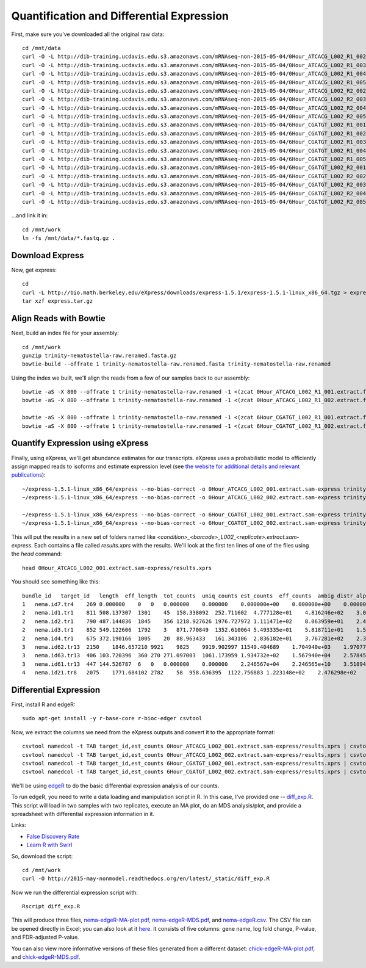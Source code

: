 Quantification and Differential Expression
==========================================

First, make sure you've downloaded all the original raw data::

    cd /mnt/data
    curl -O -L http://dib-training.ucdavis.edu.s3.amazonaws.com/mRNAseq-non-2015-05-04/0Hour_ATCACG_L002_R1_002.extract.fastq.gz
    curl -O -L http://dib-training.ucdavis.edu.s3.amazonaws.com/mRNAseq-non-2015-05-04/0Hour_ATCACG_L002_R1_003.extract.fastq.gz
    curl -O -L http://dib-training.ucdavis.edu.s3.amazonaws.com/mRNAseq-non-2015-05-04/0Hour_ATCACG_L002_R1_004.extract.fastq.gz
    curl -O -L http://dib-training.ucdavis.edu.s3.amazonaws.com/mRNAseq-non-2015-05-04/0Hour_ATCACG_L002_R1_005.extract.fastq.gz
    curl -O -L http://dib-training.ucdavis.edu.s3.amazonaws.com/mRNAseq-non-2015-05-04/0Hour_ATCACG_L002_R2_002.extract.fastq.gz
    curl -O -L http://dib-training.ucdavis.edu.s3.amazonaws.com/mRNAseq-non-2015-05-04/0Hour_ATCACG_L002_R2_003.extract.fastq.gz
    curl -O -L http://dib-training.ucdavis.edu.s3.amazonaws.com/mRNAseq-non-2015-05-04/0Hour_ATCACG_L002_R2_004.extract.fastq.gz
    curl -O -L http://dib-training.ucdavis.edu.s3.amazonaws.com/mRNAseq-non-2015-05-04/0Hour_ATCACG_L002_R2_005.extract.fastq.gz
    curl -O -L http://dib-training.ucdavis.edu.s3.amazonaws.com/mRNAseq-non-2015-05-04/6Hour_CGATGT_L002_R1_001.extract.fastq.gz
    curl -O -L http://dib-training.ucdavis.edu.s3.amazonaws.com/mRNAseq-non-2015-05-04/6Hour_CGATGT_L002_R1_002.extract.fastq.gz
    curl -O -L http://dib-training.ucdavis.edu.s3.amazonaws.com/mRNAseq-non-2015-05-04/6Hour_CGATGT_L002_R1_003.extract.fastq.gz
    curl -O -L http://dib-training.ucdavis.edu.s3.amazonaws.com/mRNAseq-non-2015-05-04/6Hour_CGATGT_L002_R1_004.extract.fastq.gz
    curl -O -L http://dib-training.ucdavis.edu.s3.amazonaws.com/mRNAseq-non-2015-05-04/6Hour_CGATGT_L002_R1_005.extract.fastq.gz
    curl -O -L http://dib-training.ucdavis.edu.s3.amazonaws.com/mRNAseq-non-2015-05-04/6Hour_CGATGT_L002_R2_001.extract.fastq.gz
    curl -O -L http://dib-training.ucdavis.edu.s3.amazonaws.com/mRNAseq-non-2015-05-04/6Hour_CGATGT_L002_R2_002.extract.fastq.gz
    curl -O -L http://dib-training.ucdavis.edu.s3.amazonaws.com/mRNAseq-non-2015-05-04/6Hour_CGATGT_L002_R2_003.extract.fastq.gz
    curl -O -L http://dib-training.ucdavis.edu.s3.amazonaws.com/mRNAseq-non-2015-05-04/6Hour_CGATGT_L002_R2_004.extract.fastq.gz
    curl -O -L http://dib-training.ucdavis.edu.s3.amazonaws.com/mRNAseq-non-2015-05-04/6Hour_CGATGT_L002_R2_005.extract.fastq.gz

...and link it in::

    cd /mnt/work
    ln -fs /mnt/data/*.fastq.gz .

Download Express
----------------

Now, get express::

    cd
    curl -L http://bio.math.berkeley.edu/eXpress/downloads/express-1.5.1/express-1.5.1-linux_x86_64.tgz > express.tar.gz
    tar xzf express.tar.gz

Align Reads with Bowtie
-----------------------
   
Next, build an index file for your assembly::

    cd /mnt/work
    gunzip trinity-nematostella-raw.renamed.fasta.gz
    bowtie-build --offrate 1 trinity-nematostella-raw.renamed.fasta trinity-nematostella-raw.renamed
    
Using the index we built, we'll align the reads from a few of our samples back to our assembly::

    bowtie -aS -X 800 --offrate 1 trinity-nematostella-raw.renamed -1 <(zcat 0Hour_ATCACG_L002_R1_001.extract.fastq.gz) -2 <(zcat 0Hour_ATCACG_L002_R2_001.extract.fastq.gz) > 0Hour_ATCACG_L002_001.extract.sam
    bowtie -aS -X 800 --offrate 1 trinity-nematostella-raw.renamed -1 <(zcat 0Hour_ATCACG_L002_R1_002.extract.fastq.gz) -2 <(zcat 0Hour_ATCACG_L002_R2_002.extract.fastq.gz) > 0Hour_ATCACG_L002_002.extract.sam

    bowtie -aS -X 800 --offrate 1 trinity-nematostella-raw.renamed -1 <(zcat 6Hour_CGATGT_L002_R1_001.extract.fastq.gz) -2 <(zcat 6Hour_CGATGT_L002_R2_001.extract.fastq.gz) > 6Hour_CGATGT_L002_001.extract.sam
    bowtie -aS -X 800 --offrate 1 trinity-nematostella-raw.renamed -1 <(zcat 6Hour_CGATGT_L002_R1_002.extract.fastq.gz) -2 <(zcat 6Hour_CGATGT_L002_R2_002.extract.fastq.gz) > 6Hour_CGATGT_L002_002.extract.sam

Quantify Expression using eXpress
---------------------------------

Finally, using eXpress, we'll get abundance estimates for our transcripts. eXpress uses a probabilistic model to efficiently assign mapped reads to isoforms and estimate expression level (see `the website for additional details and relevant publications <http://bio.math.berkeley.edu/eXpress/overview.html>`__)::

    ~/express-1.5.1-linux_x86_64/express --no-bias-correct -o 0Hour_ATCACG_L002_001.extract.sam-express trinity-nematostella-raw.renamed.fasta 0Hour_ATCACG_L002_001.extract.sam
    ~/express-1.5.1-linux_x86_64/express --no-bias-correct -o 0Hour_ATCACG_L002_002.extract.sam-express trinity-nematostella-raw.renamed.fasta 0Hour_ATCACG_L002_002.extract.sam

    ~/express-1.5.1-linux_x86_64/express --no-bias-correct -o 6Hour_CGATGT_L002_001.extract.sam-express trinity-nematostella-raw.renamed.fasta 6Hour_CGATGT_L002_001.extract.sam
    ~/express-1.5.1-linux_x86_64/express --no-bias-correct -o 6Hour_CGATGT_L002_002.extract.sam-express trinity-nematostella-raw.renamed.fasta 6Hour_CGATGT_L002_002.extract.sam

This will put the results in a new set of folders named like `<condition>_<barcode>_L002_<replicate>.extract.sam-express`. Each contains a file called `results.xprs` with the results. We'll look at the first ten lines of one of the files using the `head` command::

    head 0Hour_ATCACG_L002_001.extract.sam-express/results.xprs

You should see something like this::

    bundle_id   target_id   length  eff_length  tot_counts  uniq_counts est_counts  eff_counts  ambig_distr_alpha   ambig_distr_beta    fpkm    fpkm_conf_low   fpkm_conf_high  solvable    tpm
    1   nema.id7.tr4    269 0.000000    0   0   0.000000    0.000000    0.000000e+00    0.000000e+00    0.000000e+00    0.000000e+00    0.000000e+00    F   0.000000e+00
    2   nema.id1.tr1    811 508.137307  1301    45  158.338092  252.711602  4.777128e+01    4.816246e+02    3.073997e+03    2.311142e+03    3.836852e+03    T   4.695471e+03
    2   nema.id2.tr1    790 487.144836  1845    356 1218.927626 1976.727972 1.111471e+02    8.063959e+01    2.468419e+04    2.254229e+04    2.682610e+04    T   3.770463e+04
    2   nema.id3.tr1    852 549.122606  1792    3   871.770849  1352.610064 5.493335e+01    5.818711e+01    1.566146e+04    1.375746e+04    1.756546e+04    T   2.392257e+04
    2   nema.id4.tr1    675 372.190166  1005    20  88.963433   161.343106  2.836182e+01    3.767281e+02    2.358011e+03    1.546107e+03    3.169914e+03    T   3.601816e+03
    3   nema.id62.tr13  2150    1846.657210 9921    9825    9919.902997 11549.404689    1.704940e+03    1.970774e+01    5.299321e+04    5.281041e+04    5.317602e+04    T   8.094611e+04
    3   nema.id63.tr13  406 103.720396  360 270 271.097003  1061.173959 1.934732e+02    1.567940e+04    2.578456e+04    2.417706e+04    2.739205e+04    T   3.938541e+04
    3   nema.id61.tr13  447 144.526787  6   0   0.000000    0.000000    2.246567e+04    2.246565e+10    3.518941e-08    0.000000e+00    1.296989e-03    T   5.375114e-08
    4   nema.id21.tr8   2075    1771.684102 2782    58  958.636395  1122.756883 1.223148e+02    2.476298e+02    5.337855e+03    4.749180e+03    5.926529e+03    T   8.153470e+03

Differential Expression
-----------------------

First, install R and edgeR::

    sudo apt-get install -y r-base-core r-bioc-edger csvtool

Now, we extract the columns we need from the eXpress outputs and convert it to the appropriate format::

    csvtool namedcol -t TAB target_id,est_counts 0Hour_ATCACG_L002_001.extract.sam-express/results.xprs | csvtool drop 1 -u TAB - > 0Hour_repl1_counts.txt
    csvtool namedcol -t TAB target_id,est_counts 0Hour_ATCACG_L002_002.extract.sam-express/results.xprs | csvtool drop 1 -u TAB - > 0Hour_repl2_counts.txt
    csvtool namedcol -t TAB target_id,est_counts 6Hour_CGATGT_L002_001.extract.sam-express/results.xprs | csvtool drop 1 -u TAB - > 6Hour_repl1_counts.txt
    csvtool namedcol -t TAB target_id,est_counts 6Hour_CGATGT_L002_002.extract.sam-express/results.xprs | csvtool drop 1 -u TAB - > 6Hour_repl2_counts.txt

We'll be using `edgeR
<http://www.bioconductor.org/packages/release/bioc/html/edgeR.html>`__
to do the basic differential expression analysis of our counts.

To run edgeR, you need to write a data loading and manipulation script
in R.  In this case, I've provided one -- `diff_exp.R
<https://github.com/ngs-docs/2015-may-nonmodel/blob/master/files/diff_exp.R>`__.
This script will load in two samples with two replicates, execute an
MA plot, do an MDS analysis/plot, and provide a spreadsheet with
differential expression information in it. 

Links:

* `False Discovery Rate <http://en.wikipedia.org/wiki/False_discovery_rate>`__
* `Learn R with Swirl <http://swirlstats.com/>`__

So, download the script::

    cd /mnt/work
    curl -O http://2015-may-nonmodel.readthedocs.org/en/latest/_static/diff_exp.R

Now we run the differential expression script with::

    Rscript diff_exp.R

This will produce three files, `nema-edgeR-MA-plot.pdf
<http://2015-may-nonmodel.readthedocs.org/en/latest/_static/nema-edgeR-MA-plot.pdf>`__,
`nema-edgeR-MDS.pdf
<http://2015-may-nonmodel.readthedocs.org/en/latest/_static/nema-edgeR-MDS.pdf>`__,
and `nema-edgeR.csv
<http://2015-may-nonmodel.readthedocs.org/en/latest/_static/nema-edgeR.csv>`__. The CSV file can be opened directly in Excel; you can
also look at it `here
<https://raw.githubusercontent.com/ngs-docs/2015-may-nonmodel/master/files/chick-subset/chick-edgeR.csv>`__.
It consists of five columns: gene name, log fold change, P-value, and
FDR-adjusted P-value.

You can also view more informative versions of these files generated from a different dataset: `chick-edgeR-MA-plot.pdf
<http://2015-mar-semimodel.readthedocs.org/en/latest/_static/chick-subset/chick-edgeR-MA-plot.pdf>`__, and
`chick-edgeR-MDS.pdf
<http://2015-mar-semimodel.readthedocs.org/en/latest/_static/chick-subset/chick-edgeR-MDS.pdf>`__.

